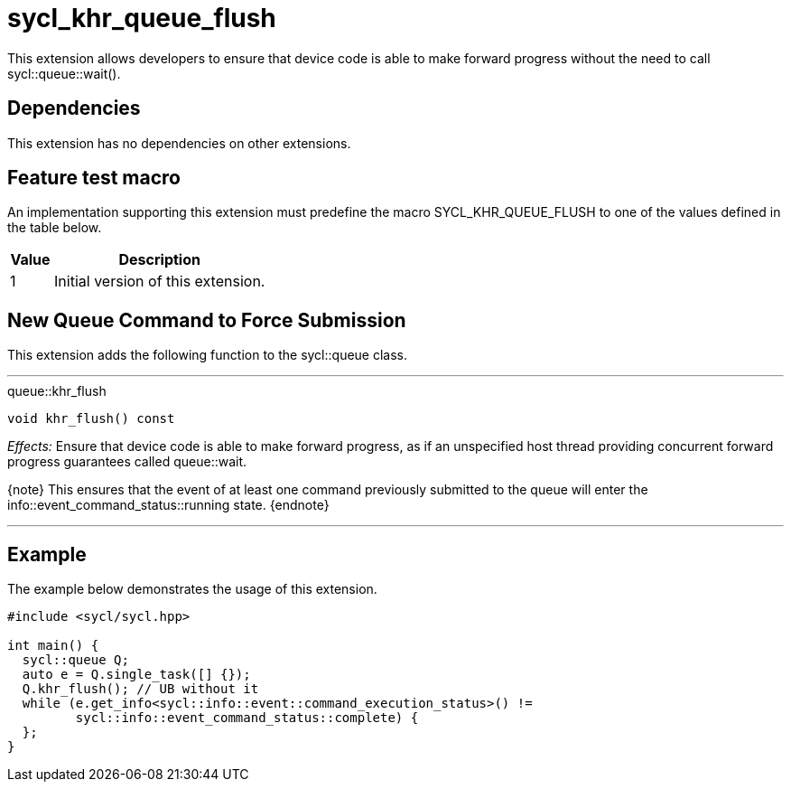 [[sec:khr-queue-flush]]
= sycl_khr_queue_flush

This extension allows developers to ensure that device code is able to make
forward progress without the need to call [code]#sycl::queue::wait()#.

[[sec:khr-queue-flush-dependencies]]
== Dependencies

This extension has no dependencies on other extensions.

[[sec:khr-queue-flush-feature-test]]
== Feature test macro

An implementation supporting this extension must predefine the macro
[code]#SYCL_KHR_QUEUE_FLUSH# to one of the values defined in the table below.

[%header,cols="1,5"]
|===
|Value
|Description

|1
|Initial version of this extension.
|===

[[sec:khr-queue-flush-funct]]
== New Queue Command to Force Submission

This extension adds the following function to the [code]#sycl::queue# class.

'''

.[apidef]#queue::khr_flush#
[source,role=synopsis,id=api:queue-khr-flush]
----
void khr_flush() const
----

_Effects:_ Ensure that device code is able to make forward progress, as if an
unspecified host thread providing concurrent forward progress guarantees called
[api]#queue::wait#.

{note} This ensures that the event of at least one command previously submitted
to the queue will enter the [code]#info::event_command_status::running# state.
{endnote}

'''

[[sec:khr-queue-flush-example]]
== Example

The example below demonstrates the usage of this extension.

[source,,linenums]
----
#include <sycl/sycl.hpp>

int main() {
  sycl::queue Q;
  auto e = Q.single_task([] {});
  Q.khr_flush(); // UB without it
  while (e.get_info<sycl::info::event::command_execution_status>() !=
         sycl::info::event_command_status::complete) {
  };
}
----
